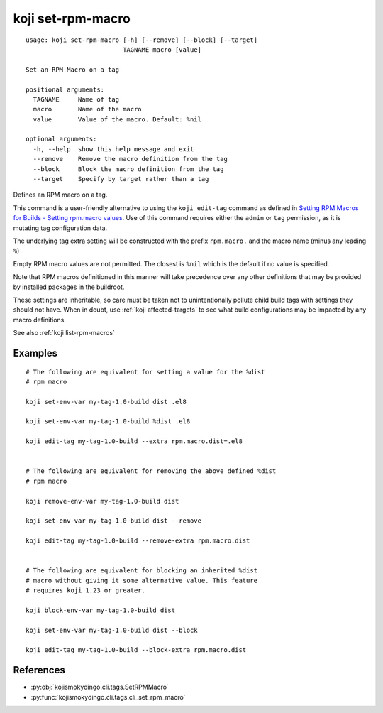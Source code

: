 koji set-rpm-macro
==================

.. highlight:: none

::

 usage: koji set-rpm-macro [-h] [--remove] [--block] [--target]
                           TAGNAME macro [value]

 Set an RPM Macro on a tag

 positional arguments:
   TAGNAME     Name of tag
   macro       Name of the macro
   value       Value of the macro. Default: %nil

 optional arguments:
   -h, --help  show this help message and exit
   --remove    Remove the macro definition from the tag
   --block     Block the macro definition from the tag
   --target    Specify by target rather than a tag


Defines an RPM macro on a tag.

This command is a user-friendly alternative to using the ``koji
edit-tag`` command as defined in `Setting RPM Macros for Builds -
Setting rpm.macro values
<https://docs.pagure.org/koji/setting_rpm_macros/#setting-rpm-macro-values>`_.
Use of this command requires either the ``admin`` or ``tag``
permission, as it is mutating tag configuration data.

The underlying tag extra setting will be constructed with the prefix
``rpm.macro.`` and the macro name (minus any leading ``%``)

Empty RPM macro values are not permitted. The closest is ``%nil``
which is the default if no value is specified.

Note that RPM macros definitioned in this manner will take precedence
over any other definitions that may be provided by installed packages
in the buildroot.

These settings are inheritable, so care must be taken not to
unintentionally pollute child build tags with settings they should not
have. When in doubt, use :ref:`koji affected-targets` to see what
build configurations may be impacted by any macro definitions.

See also :ref:`koji list-rpm-macros`


Examples
--------

.. highlight:: bash

::

 # The following are equivalent for setting a value for the %dist
 # rpm macro

 koji set-env-var my-tag-1.0-build dist .el8

 koji set-env-var my-tag-1.0-build %dist .el8

 koji edit-tag my-tag-1.0-build --extra rpm.macro.dist=.el8


 # The following are equivalent for removing the above defined %dist
 # rpm macro

 koji remove-env-var my-tag-1.0-build dist

 koji set-env-var my-tag-1.0-build dist --remove

 koji edit-tag my-tag-1.0-build --remove-extra rpm.macro.dist


 # The following are equivalent for blocking an inherited %dist
 # macro without giving it some alternative value. This feature
 # requires koji 1.23 or greater.

 koji block-env-var my-tag-1.0-build dist

 koji set-env-var my-tag-1.0-build dist --block

 koji edit-tag my-tag-1.0-build --block-extra rpm.macro.dist


References
----------

* :py:obj:`kojismokydingo.cli.tags.SetRPMMacro`
* :py:func:`kojismokydingo.cli.tags.cli_set_rpm_macro`

